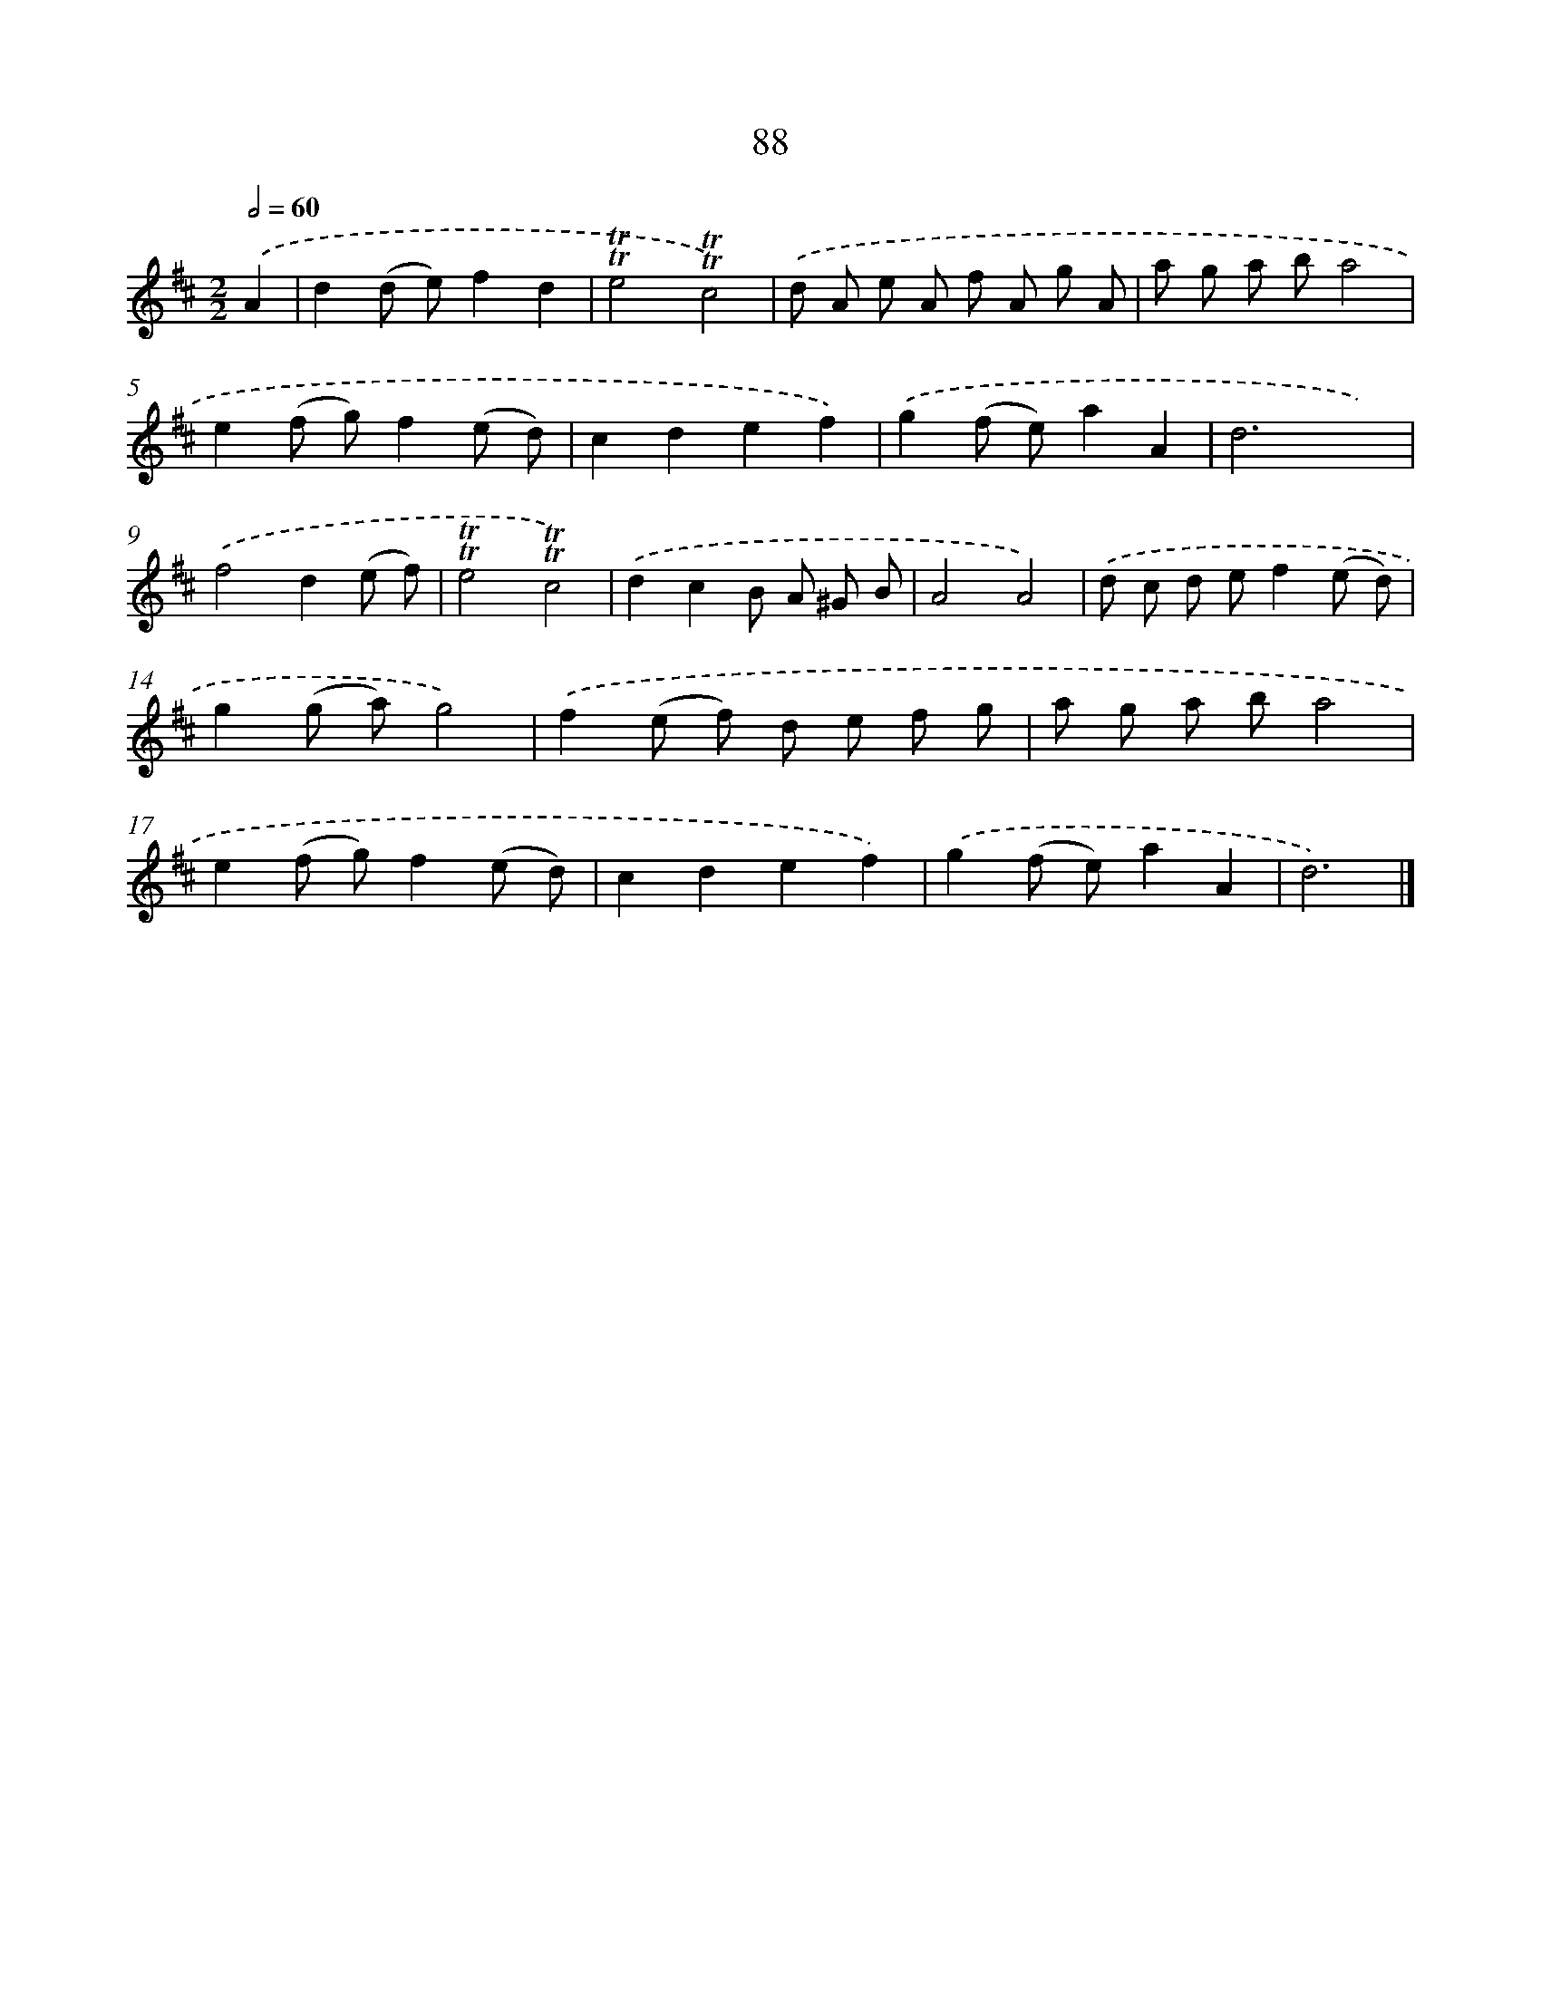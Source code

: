 X: 7450
T: 88
%%abc-version 2.0
%%abcx-abcm2ps-target-version 5.9.1 (29 Sep 2008)
%%abc-creator hum2abc beta
%%abcx-conversion-date 2018/11/01 14:36:37
%%humdrum-veritas 2719680180
%%humdrum-veritas-data 3805558077
%%continueall 1
%%barnumbers 0
L: 1/8
M: 2/2
Q: 1/2=60
K: D clef=treble
.('A2 [I:setbarnb 1]|
d2(d e)f2d2 |
!trill!!trill!e4!trill!!trill!c4) |
.('d A e A f A g A |
a g a ba4 |
e2(f g)f2(e d) |
c2d2e2f2) |
.('g2(f e)a2A2 |
d6x2) |
.('f4d2(e f) |
!trill!!trill!e4!trill!!trill!c4) |
.('d2c2B A ^G B |
A4A4) |
.('d c d ef2(e d) |
g2(g a)g4) |
.('f2(e f) d e f g |
a g a ba4 |
e2(f g)f2(e d) |
c2d2e2f2) |
.('g2(f e)a2A2 |
d6) |]

